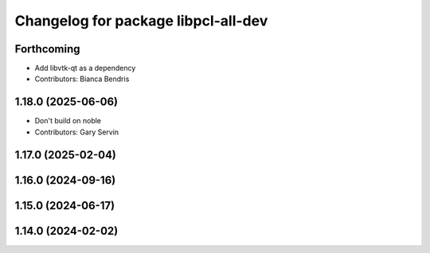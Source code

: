 ^^^^^^^^^^^^^^^^^^^^^^^^^^^^^^^^^^^^
Changelog for package libpcl-all-dev
^^^^^^^^^^^^^^^^^^^^^^^^^^^^^^^^^^^^

Forthcoming
-----------
* Add libvtk-qt as a dependency
* Contributors: Bianca Bendris

1.18.0 (2025-06-06)
-------------------
* Don't build on noble
* Contributors: Gary Servin

1.17.0 (2025-02-04)
-------------------

1.16.0 (2024-09-16)
-------------------

1.15.0 (2024-06-17)
-------------------

1.14.0 (2024-02-02)
-------------------
